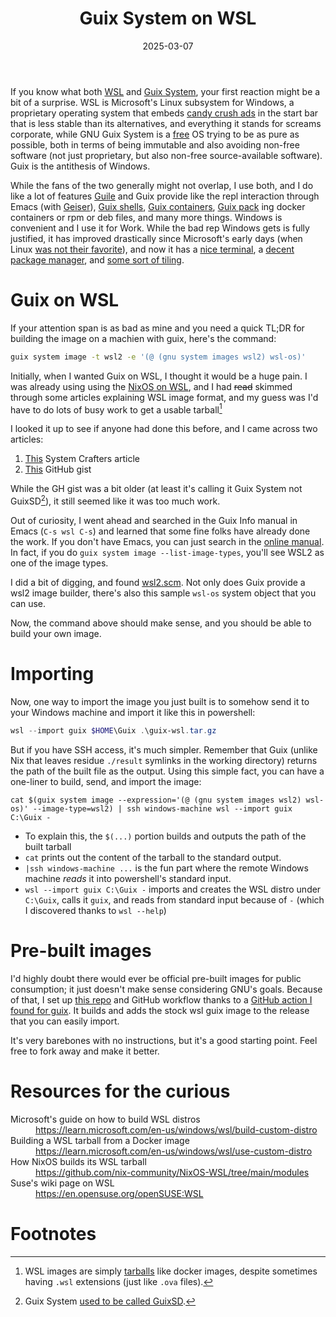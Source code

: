#+TITLE: Guix System on WSL
#+DATE: 2025-03-07
#+HUGO_BASE_DIR: ../
#+HUGO_WEIGHT: auto
#+HUGO_TAGS: guix lisp wsl windows nix

If you know what both [[https://learn.microsoft.com/en-us/windows/wsl/about][WSL]] and [[https://guix.gnu.org/#get-guix-system][Guix System]], your first reaction might
be a bit of a surprise. WSL is Microsoft's Linux subsystem for
Windows, a proprietary operating system that embeds [[https://answers.microsoft.com/en-us/microsoftedge/forum/all/how-can-i-get-rid-of-my-login-screen-idiotically/0e7801ef-1b32-4f07-884e-ff9384c67d0b][candy crush ads]] in
the start bar that is less stable than its alternatives, and
everything it stands for screams corporate, while GNU Guix System is a
[[https://www.gnu.org/philosophy/free-sw.en.html][free]] OS trying to be as pure as possible, both in terms of being
immutable and also avoiding non-free software (not just proprietary,
but also non-free source-available software). Guix is the antithesis
of Windows.

While the fans of the two generally might not overlap, I use both, and
I do like a lot of features [[https://www.gnu.org/software/guile/][Guile]] and Guix provide like the repl
interaction through Emacs (with [[https://www.gnu.org/software/guile/manual/html_node/Using-Guile-in-Emacs.html][Geiser]]), [[https://guix.gnu.org/manual/en/html_node/Invoking-guix-shell.html][Guix shells]], [[https://guix.gnu.org/manual/en/html_node/Invoking-guix-shell.html#index-container][Guix containers]],
[[https://guix.gnu.org/manual/en/html_node/Invoking-guix-pack.html][Guix pack]] ing docker containers or rpm or deb files, and many more
things. Windows is convenient and I use it for Work. While the bad rep
Windows gets is fully justified, it has improved drastically since
Microsoft's early days (when Linux [[https://www.theregister.com/2001/06/02/ballmer_linux_is_a_cancer/][was not their favorite]]), and now it
has a [[https://github.com/microsoft/terminal][nice terminal]], a [[https://github.com/microsoft/winget-cli][decent package manager]], and [[https://www.microsoft.com/en-us/windows/learning-center/organize-screen-with-snap-layouts][some sort of
tiling]].

* Guix on WSL
If your attention span is as bad as mine and you need a quick TL;DR
for building the image on a machien with guix, here's the command:
#+begin_src bash
guix system image -t wsl2 -e '(@ (gnu system images wsl2) wsl-os)'
#+end_src

Initially, when I wanted Guix on WSL, I thought it would be a huge
pain. I was already using using the [[https://github.com/nix-community/NixOS-WSL][NixOS on WSL]], and I had +read+ skimmed
through some articles explaining WSL image format, and my guess was
I'd have to do lots of busy work to get a usable tarball[fn:1]

I looked it up to see if anyone had done this before, and I came
across two articles:
1. [[https://wiki.systemcrafters.net/guix/wsl/][This]] System Crafters article
2. [[https://gist.github.com/giuliano108/49ec5bd0a9339db98535bc793ceb5ab4][This]] GitHub gist

While the GH gist was a bit older (at least it's calling it Guix
System not GuixSD[fn:2]), it still seemed like it was too much work.

Out of curiosity, I went ahead and searched in the Guix Info manual in
Emacs (=C-s wsl C-s=) and learned that some fine folks have already done
the work. If you don't have Emacs, you can just search in the [[https://guix.gnu.org/manual/en/guix.html][online
manual]]. In fact, if you do =guix system image --list-image-types=, you'll
see WSL2 as one of the image types.

I did a bit of digging, and found [[https://git.savannah.gnu.org/cgit/guix.git/commit/gnu/system/images/wsl2.scm?id=7eddfea4a01e95a58a2c18f71bc4a345a1ad378f][wsl2.scm]]. Not only does Guix provide
a wsl2 image builder, there's also this sample =wsl-os= system object
that you can use.

Now, the command above should make sense, and you should be able to
build your own image.

* Importing
Now, one way to import the image you just built is to somehow send it
to your Windows machine and import it like this in powershell:
#+begin_src powershell
wsl --import guix $HOME\Guix .\guix-wsl.tar.gz
#+end_src

But if you have SSH access, it's much simpler. Remember that Guix
(unlike Nix that leaves residue =./result= symlinks in the working
directory) returns the path of the built file as the output. Using
this simple fact, you can have a one-liner to build, send, and import
the image:
#+begin_src shell
cat $(guix system image --expression='(@ (gnu system images wsl2) wsl-os)' --image-type=wsl2) | ssh windows-machine wsl --import guix C:\Guix -
#+end_src

- To explain this, the =$(...)= portion builds and outputs the path of
  the built tarball
- =cat= prints out the content of the tarball to the standard output.
- =|ssh windows-machine ...= is the fun part where the remote Windows
  machine /reads/ it into powershell's standard input.
- =wsl --import guix C:\Guix -= imports and creates the WSL distro under
  =C:\Guix=, calls it =guix=, and reads from standard input because of =-=
  (which I discovered thanks to =wsl --help=)

* Pre-built images
I'd highly doubt there would ever be official pre-built images for
public consumption; it just doesn't make sense considering GNU's
goals. Because of that, I set up [[https://github.com/Arian-D/guix-wsl][this repo]] and GitHub workflow thanks
to a [[https://github.com/PromyLOPh/guix-install-action][GitHub action I found for guix]]. It builds and adds the stock wsl
guix image to the release that you can easily import.

It's very barebones with no instructions, but it's a good starting
point. Feel free to fork away and make it better.

* Resources for the curious
- Microsoft's guide on how to build WSL distros ::
  https://learn.microsoft.com/en-us/windows/wsl/build-custom-distro
- Building a WSL tarball from a Docker image ::
  https://learn.microsoft.com/en-us/windows/wsl/use-custom-distro
- How NixOS builds its WSL tarball ::
  https://github.com/nix-community/NixOS-WSL/tree/main/modules
- Suse's wiki page on WSL :: https://en.opensuse.org/openSUSE:WSL

* Footnotes

[fn:1] WSL images are simply [[https://en.wikipedia.org/wiki/Tar_(computing)][tarballs]] like docker images, despite
sometimes having =.wsl= extensions (just like =.ova= files).
[fn:2] Guix System [[https://lists.gnu.org/archive/html/help-guix/2021-01/msg00151.html][used to be called GuixSD]].
